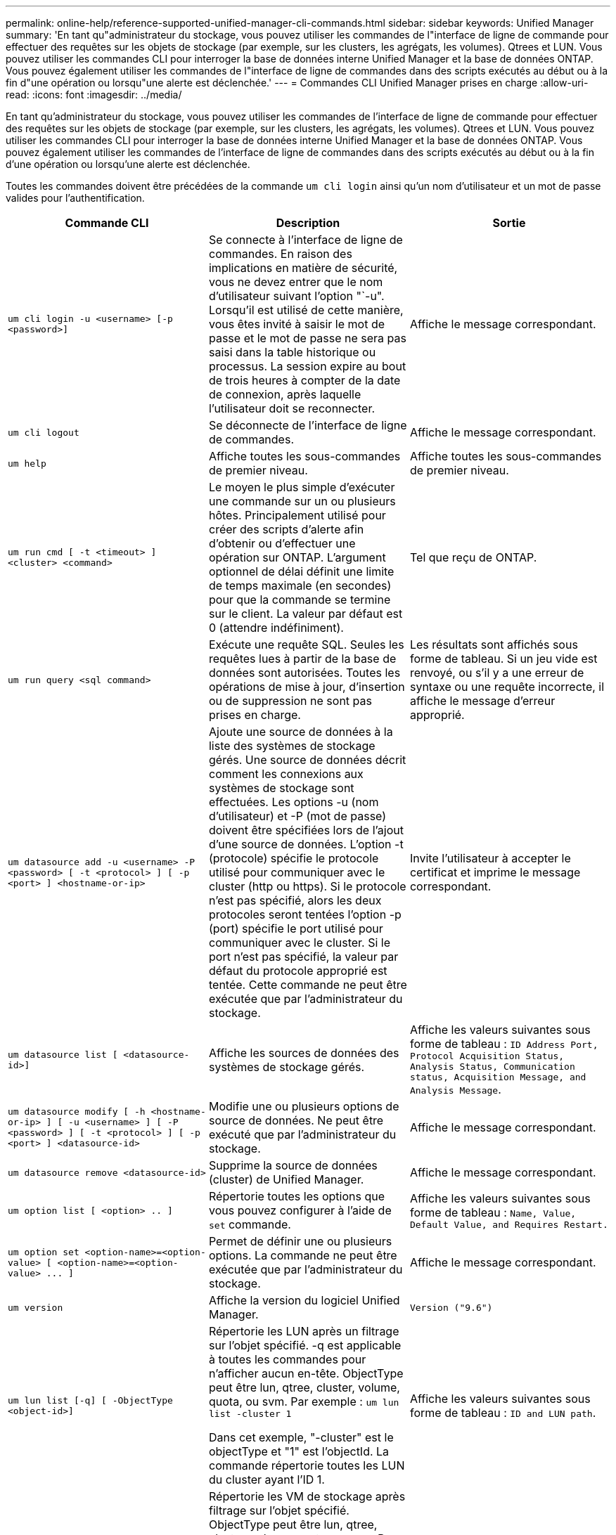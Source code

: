 ---
permalink: online-help/reference-supported-unified-manager-cli-commands.html 
sidebar: sidebar 
keywords: Unified Manager 
summary: 'En tant qu"administrateur du stockage, vous pouvez utiliser les commandes de l"interface de ligne de commande pour effectuer des requêtes sur les objets de stockage (par exemple, sur les clusters, les agrégats, les volumes). Qtrees et LUN. Vous pouvez utiliser les commandes CLI pour interroger la base de données interne Unified Manager et la base de données ONTAP. Vous pouvez également utiliser les commandes de l"interface de ligne de commandes dans des scripts exécutés au début ou à la fin d"une opération ou lorsqu"une alerte est déclenchée.' 
---
= Commandes CLI Unified Manager prises en charge
:allow-uri-read: 
:icons: font
:imagesdir: ../media/


[role="lead"]
En tant qu'administrateur du stockage, vous pouvez utiliser les commandes de l'interface de ligne de commande pour effectuer des requêtes sur les objets de stockage (par exemple, sur les clusters, les agrégats, les volumes). Qtrees et LUN. Vous pouvez utiliser les commandes CLI pour interroger la base de données interne Unified Manager et la base de données ONTAP. Vous pouvez également utiliser les commandes de l'interface de ligne de commandes dans des scripts exécutés au début ou à la fin d'une opération ou lorsqu'une alerte est déclenchée.

Toutes les commandes doivent être précédées de la commande `um cli login` ainsi qu'un nom d'utilisateur et un mot de passe valides pour l'authentification.

|===
| Commande CLI | Description | Sortie 


 a| 
`um cli login -u <username> [-p <password>]`
 a| 
Se connecte à l'interface de ligne de commandes. En raison des implications en matière de sécurité, vous ne devez entrer que le nom d'utilisateur suivant l'option "`-u". Lorsqu'il est utilisé de cette manière, vous êtes invité à saisir le mot de passe et le mot de passe ne sera pas saisi dans la table historique ou processus. La session expire au bout de trois heures à compter de la date de connexion, après laquelle l'utilisateur doit se reconnecter.
 a| 
Affiche le message correspondant.



 a| 
`um cli logout`
 a| 
Se déconnecte de l'interface de ligne de commandes.
 a| 
Affiche le message correspondant.



 a| 
`um help`
 a| 
Affiche toutes les sous-commandes de premier niveau.
 a| 
Affiche toutes les sous-commandes de premier niveau.



 a| 
`um run cmd [ -t <timeout> ] <cluster> <command>`
 a| 
Le moyen le plus simple d'exécuter une commande sur un ou plusieurs hôtes. Principalement utilisé pour créer des scripts d'alerte afin d'obtenir ou d'effectuer une opération sur ONTAP. L'argument optionnel de délai définit une limite de temps maximale (en secondes) pour que la commande se termine sur le client. La valeur par défaut est 0 (attendre indéfiniment).
 a| 
Tel que reçu de ONTAP.



 a| 
`um run query <sql command>`
 a| 
Exécute une requête SQL. Seules les requêtes lues à partir de la base de données sont autorisées. Toutes les opérations de mise à jour, d'insertion ou de suppression ne sont pas prises en charge.
 a| 
Les résultats sont affichés sous forme de tableau. Si un jeu vide est renvoyé, ou s'il y a une erreur de syntaxe ou une requête incorrecte, il affiche le message d'erreur approprié.



 a| 
`um datasource add -u <username> -P <password> [ -t <protocol> ] [ -p <port> ] <hostname-or-ip>`
 a| 
Ajoute une source de données à la liste des systèmes de stockage gérés. Une source de données décrit comment les connexions aux systèmes de stockage sont effectuées. Les options -u (nom d'utilisateur) et -P (mot de passe) doivent être spécifiées lors de l'ajout d'une source de données. L'option -t (protocole) spécifie le protocole utilisé pour communiquer avec le cluster (http ou https). Si le protocole n'est pas spécifié, alors les deux protocoles seront tentées l'option -p (port) spécifie le port utilisé pour communiquer avec le cluster. Si le port n'est pas spécifié, la valeur par défaut du protocole approprié est tentée. Cette commande ne peut être exécutée que par l'administrateur du stockage.
 a| 
Invite l'utilisateur à accepter le certificat et imprime le message correspondant.



 a| 
`um datasource list [ <datasource-id>]`
 a| 
Affiche les sources de données des systèmes de stockage gérés.
 a| 
Affiche les valeurs suivantes sous forme de tableau : `ID Address Port, Protocol Acquisition Status, Analysis Status, Communication status, Acquisition Message, and Analysis Message`.



 a| 
`um datasource modify [ -h <hostname-or-ip> ] [ -u <username> ] [ -P <password> ] [ -t <protocol> ] [ -p <port> ] <datasource-id>`
 a| 
Modifie une ou plusieurs options de source de données. Ne peut être exécuté que par l'administrateur du stockage.
 a| 
Affiche le message correspondant.



 a| 
`um datasource remove <datasource-id>`
 a| 
Supprime la source de données (cluster) de Unified Manager.
 a| 
Affiche le message correspondant.



 a| 
`um option list [ <option> .. ]`
 a| 
Répertorie toutes les options que vous pouvez configurer à l'aide de `set` commande.
 a| 
Affiche les valeurs suivantes sous forme de tableau : `Name, Value, Default Value, and Requires Restart.`



 a| 
`+um option set <option-name>=<option-value> [ <option-name>=<option-value> ... ]+`
 a| 
Permet de définir une ou plusieurs options. La commande ne peut être exécutée que par l'administrateur du stockage.
 a| 
Affiche le message correspondant.



 a| 
`um version`
 a| 
Affiche la version du logiciel Unified Manager.
 a| 
`Version ("9.6")`



 a| 
`um lun list [-q] [ -ObjectType <object-id>]`
 a| 
Répertorie les LUN après un filtrage sur l'objet spécifié. -q est applicable à toutes les commandes pour n'afficher aucun en-tête. ObjectType peut être lun, qtree, cluster, volume, quota, ou svm. Par exemple : `um lun list -cluster 1`

Dans cet exemple, "-cluster" est le objectType et "1" est l'objectId. La commande répertorie toutes les LUN du cluster ayant l'ID 1.
 a| 
Affiche les valeurs suivantes sous forme de tableau : `ID and LUN path`.



 a| 
`um svm list [-q] [ -ObjectType <object-id>]`
 a| 
Répertorie les VM de stockage après filtrage sur l'objet spécifié. ObjectType peut être lun, qtree, cluster, volume, quota, ou svm. Par exemple : `um svm list -cluster 1`

Dans cet exemple, "-cluster" est le objectType et "1" est l'objectId. La commande répertorie tous les VM de stockage du cluster dont l'ID est 1.
 a| 
Affiche les valeurs suivantes sous forme de tableau : `Name and Cluster ID`.



 a| 
`um qtree list [-q] [ -ObjectType <object-id>]`
 a| 
Le répertorie les qtrees après un filtrage sur l'objet spécifié. -q est applicable à toutes les commandes pour n'afficher aucun en-tête. ObjectType peut être lun, qtree, cluster, volume, quota, ou svm. Par exemple : `um qtree list -cluster 1`

Dans cet exemple, "-cluster" est le objectType et "1" est l'objectId. La commande répertorie tous les qtrees du cluster dont l'ID est 1.
 a| 
Affiche les valeurs suivantes sous forme de tableau : `Qtree ID and Qtree Name`.



 a| 
`um disk list [-q] [-ObjectType <object-id>]`
 a| 
Répertorie les disques après filtrage sur l'objet spécifié. ObjectType peut être un disque, un agrégat, un nœud ou un cluster. Par exemple : `um disk list -cluster 1`

Dans cet exemple, "-cluster" est le objectType et "1" est l'objectId. La commande répertorie tous les disques du cluster avec l'ID 1.
 a| 
Affiche les valeurs suivantes sous forme de tableau `ObjectType and object-id.`



 a| 
`um cluster list [-q] [-ObjectType <object-id>]`
 a| 
Répertorie les clusters après le filtrage sur l'objet spécifié. ObjectType peut être disque, agrégat, nœud, cluster, lun, qtree, volume, quota ou svm. Par exemple :``um cluster list -aggr 1``

Dans cet exemple, "-aggr" correspond à objectType et "1" à objectId. La commande répertorie le cluster auquel l'agrégat avec l'ID 1 appartient.
 a| 
Affiche les valeurs suivantes sous forme de tableau : `Name, Full Name, Serial Number, Datasource Id, Last Refresh Time, and Resource Key.`



 a| 
`um cluster node list [-q] [-ObjectType <object-id>]`
 a| 
Le répertorie les nœuds du cluster après un filtrage sur l'objet spécifié. ObjectType peut être un disque, un agrégat, un nœud ou un cluster. Par exemple : `um cluster node list -cluster 1`

Dans cet exemple, "-cluster" est le objectType et "1" est l'objectId. La commande répertorie tous les nœuds du cluster avec l'ID 1.
 a| 
Affiche les valeurs suivantes sous forme de tableau `Name and Cluster ID.`



 a| 
`um volume list [-q] [-ObjectType <object-id>]`
 a| 
Répertorie les volumes après le filtrage sur l'objet spécifié. ObjectType peut être lun, qtree, cluster, volume, quota, svm ou agrégat. Par exemple : `um volume list -cluster 1`

Dans cet exemple, "-cluster" est le objectType et "1" est l'objectId. La commande répertorie tous les volumes du cluster ayant l'ID 1.
 a| 
Affiche les valeurs suivantes sous forme de tableau `Volume ID and Volume Name.`



 a| 
`um quota user list [-q] [-ObjectType <object-id>]`
 a| 
Répertorie les utilisateurs de quota après le filtrage sur l'objet spécifié. ObjectType peut être qtree, cluster, volume, quota ou svm. Par exemple : `um quota user list -cluster 1`

Dans cet exemple, "-cluster" est le objectType et "1" est l'objectId. La commande répertorie tous les utilisateurs du quota au sein du cluster avec l'ID 1.
 a| 
Affiche les valeurs suivantes sous forme de tableau `ID, Name, SID and Email.`



 a| 
`um aggr list [-q] [-ObjectType <object-id>]`
 a| 
Répertorie les agrégats après un filtrage sur l'objet spécifié. ObjectType peut être un disque, un agrégat, un nœud, un cluster ou un volume. Par exemple : `um aggr list -cluster 1`

Dans cet exemple, "-cluster" est le objectType et "1" est l'objectId. La commande répertorie tous les agrégats du cluster ayant l'ID 1.
 a| 
Affiche les valeurs suivantes sous forme de tableau `Aggr ID, and Aggr Name.`



 a| 
`um event ack <event-ids>`
 a| 
Accepte un ou plusieurs événements.
 a| 
Affiche le message correspondant.



 a| 
`um event resolve <event-ids>`
 a| 
Résout un ou plusieurs événements.
 a| 
Affiche le message correspondant.



 a| 
`um event assign -u <username> <event-id>`
 a| 
Attribue un événement à un utilisateur.
 a| 
Affiche le message correspondant.



 a| 
`um event list [ -s <source> ] [ -S <event-state-filter-list>.. ] [ <event-id> .. ]`
 a| 
Répertorie les événements générés par le système ou l'utilisateur. Filtre les événements en fonction de la source, de l'état et des ID.
 a| 
Affiche les valeurs suivantes sous forme de tableau `Source, Source type, Name, Severity, State, User and Timestamp.`



 a| 
`um backup restore -f <backup_file_path_and_name>`
 a| 
Restaure une sauvegarde de base de données MySQL à l'aide de fichiers .7z.
 a| 
Affiche le message correspondant.

|===